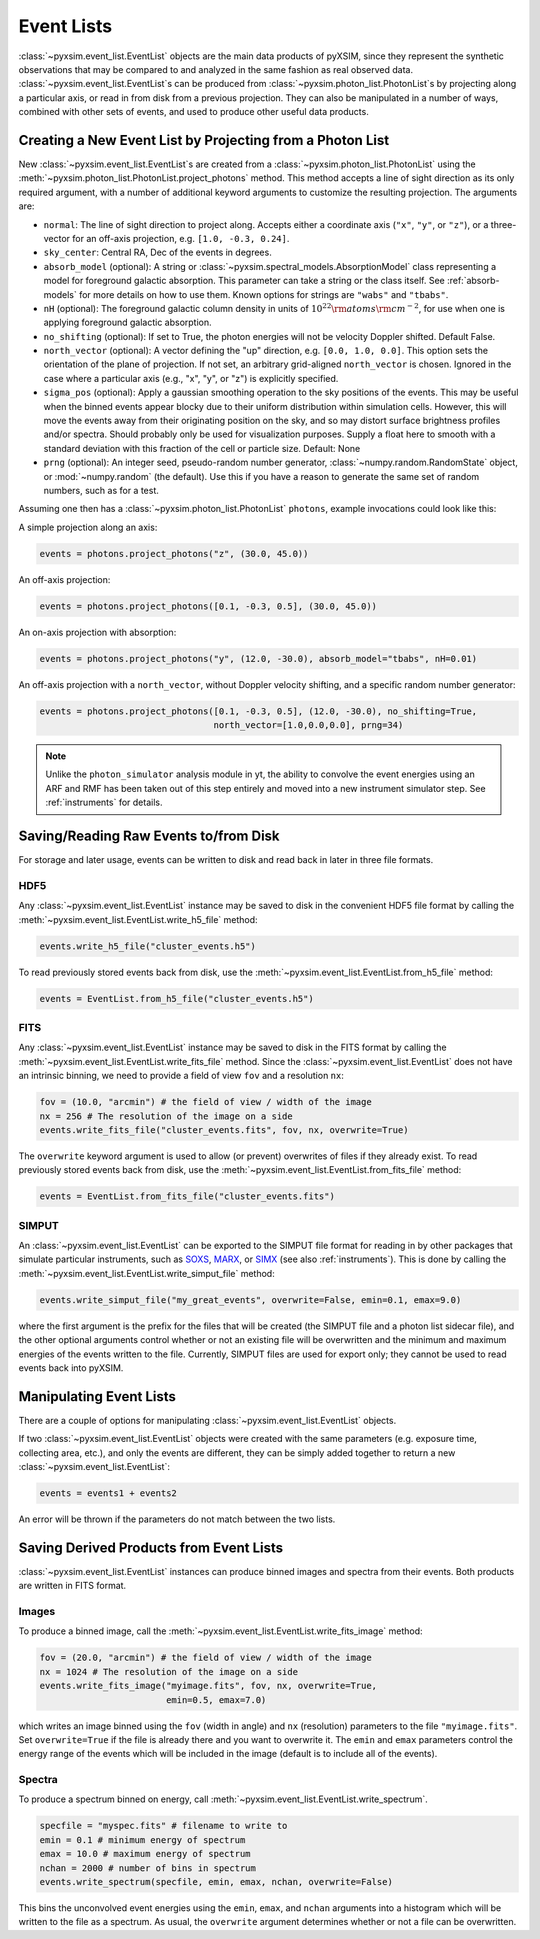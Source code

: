 .. _event-lists:

Event Lists
===========

:class:`~pyxsim.event_list.EventList` objects are the main data products of pyXSIM, since
they represent the synthetic observations that may be compared to and analyzed in the same
fashion as real observed data. :class:`~pyxsim.event_list.EventList`\s can be produced from
:class:`~pyxsim.photon_list.PhotonList`\s by projecting along a particular axis, or read in
from disk from a previous projection. They can also be manipulated in a number of ways,
combined with other sets of events, and used to produce other useful data products. 

Creating a New Event List by Projecting from a Photon List
----------------------------------------------------------

New :class:`~pyxsim.event_list.EventList`\s are created from a :class:`~pyxsim.photon_list.PhotonList`
using the :meth:`~pyxsim.photon_list.PhotonList.project_photons` method. This method accepts a
line of sight direction as its only required argument, with a number of additional keyword 
arguments to customize the resulting projection. The arguments are:

* ``normal``: The line of sight direction to project along. Accepts either a coordinate axis (``"x"``,
  ``"y"``, or ``"z"``), or a three-vector for an off-axis projection, e.g. ``[1.0, -0.3, 0.24]``. 
* ``sky_center``: Central RA, Dec of the events in degrees.
* ``absorb_model`` (optional): A string or :class:`~pyxsim.spectral_models.AbsorptionModel` class 
  representing a model for foreground galactic absorption. This parameter can take a string or the 
  class itself. See :ref:`absorb-models` for more details on how to use them. Known options for 
  strings are ``"wabs"`` and ``"tbabs"``.
* ``nH`` (optional): The foreground galactic column density in units of 
  :math:`10^{22} \rm{atoms} \rm{cm}^{-2}`, for use when one is applying foreground galactic absorption.
* ``no_shifting`` (optional): If set to True, the photon energies will not be velocity Doppler shifted. Default False.
* ``north_vector`` (optional): A vector defining the "up" direction, e.g. ``[0.0, 1.0, 0.0]``.
  This option sets the orientation of the plane of projection. If not set, an arbitrary grid-aligned 
  ``north_vector`` is chosen. Ignored in the case where a particular axis (e.g., "x", "y", or "z") is 
  explicitly specified.
* ``sigma_pos`` (optional): Apply a gaussian smoothing operation to the sky positions 
  of the events. This may be useful when the binned events appear blocky due to their uniform
  distribution within simulation cells. However, this will move the events away from their 
  originating position on the sky, and so may distort surface brightness profiles and/or 
  spectra. Should probably only be used for visualization purposes. Supply a float here to 
  smooth with a standard deviation with this fraction of the cell or particle size.
  Default: None
* ``prng`` (optional): An integer seed, pseudo-random number generator, :class:`~numpy.random.RandomState` 
  object, or :mod:`~numpy.random` (the default). Use this if you have a reason to generate the same 
  set of random numbers, such as for a test. 

Assuming one then has a :class:`~pyxsim.photon_list.PhotonList` ``photons``, example invocations could look
like this:

A simple projection along an axis:

.. code-block:: python

    events = photons.project_photons("z", (30.0, 45.0))
        
An off-axis projection:

.. code-block:: python

    events = photons.project_photons([0.1, -0.3, 0.5], (30.0, 45.0))

An on-axis projection with absorption:

.. code-block:: python

    events = photons.project_photons("y", (12.0, -30.0), absorb_model="tbabs", nH=0.01)

An off-axis projection with a ``north_vector``, without Doppler velocity shifting, 
and a specific random number generator:

.. code-block:: python
    
    events = photons.project_photons([0.1, -0.3, 0.5], (12.0, -30.0), no_shifting=True, 
                                     north_vector=[1.0,0.0,0.0], prng=34)

.. note::

    Unlike the ``photon_simulator`` analysis module in yt, the ability to convolve 
    the event energies using an ARF and RMF has been taken out of this step entirely 
    and moved into a new instrument simulator step. See :ref:`instruments` for details. 
    
Saving/Reading Raw Events to/from Disk
--------------------------------------

For storage and later usage, events can be written to disk and read back in later
in three file formats. 

HDF5
++++

Any :class:`~pyxsim.event_list.EventList` instance may be saved to disk in the
convenient HDF5 file format by calling the :meth:`~pyxsim.event_list.EventList.write_h5_file`
method:

.. code-block:: python
    
    events.write_h5_file("cluster_events.h5")
    
To read previously stored events back from disk, use the 
:meth:`~pyxsim.event_list.EventList.from_h5_file` method:

.. code-block:: python

    events = EventList.from_h5_file("cluster_events.h5")

FITS
++++

Any :class:`~pyxsim.event_list.EventList` instance may be saved to disk in the
FITS format by calling the :meth:`~pyxsim.event_list.EventList.write_fits_file`
method. Since the :class:`~pyxsim.event_list.EventList` does not have an
intrinsic binning, we need to provide a field of view ``fov`` and a resolution
``nx``:

.. code-block:: python

    fov = (10.0, "arcmin") # the field of view / width of the image
    nx = 256 # The resolution of the image on a side
    events.write_fits_file("cluster_events.fits", fov, nx, overwrite=True)
    
The ``overwrite`` keyword argument is used to allow (or prevent) overwrites of 
files if they already exist. To read previously stored events back from disk, 
use the :meth:`~pyxsim.event_list.EventList.from_fits_file` method:

.. code-block:: python

    events = EventList.from_fits_file("cluster_events.fits")

.. _simput:

SIMPUT
++++++

An :class:`~pyxsim.event_list.EventList` can be exported to the SIMPUT file format for
reading in by other packages that simulate particular instruments, such as
`SOXS <http://hea-www.cfa.harvard.edu/~jzuhone/soxs>`_, 
`MARX <http://space.mit.edu/ASC/MARX/>`_, or `SIMX <http://hea-www.cfa.harvard.edu/simx/>`_
(see also :ref:`instruments`). This is done by calling the 
:meth:`~pyxsim.event_list.EventList.write_simput_file` method:

.. code-block:: python

    events.write_simput_file("my_great_events", overwrite=False, emin=0.1, emax=9.0)

where the first argument is the prefix for the files that will be created (the SIMPUT 
file and a photon list sidecar file), and the other optional arguments control whether
or not an existing file will be overwritten and the minimum and maximum energies of the
events written to the file. Currently, SIMPUT files are used for export only; they
cannot be used to read events back into pyXSIM. 

Manipulating Event Lists
------------------------

There are a couple of options for manipulating :class:`~pyxsim.event_list.EventList` objects. 

If two :class:`~pyxsim.event_list.EventList` objects were created with the same parameters (e.g.
exposure time, collecting area, etc.), and only the events are different, they can be simply added
together to return a new :class:`~pyxsim.event_list.EventList`:

.. code-block:: python

    events = events1 + events2
    
An error will be thrown if the parameters do not match between the two lists. 

Saving Derived Products from Event Lists
----------------------------------------

:class:`~pyxsim.event_list.EventList` instances can produce binned images and spectra
from their events. Both products are written in FITS format.

Images
++++++

To produce a binned image, call the :meth:`~pyxsim.event_list.EventList.write_fits_image`
method:

.. code-block:: python

    fov = (20.0, "arcmin") # the field of view / width of the image
    nx = 1024 # The resolution of the image on a side
    events.write_fits_image("myimage.fits", fov, nx, overwrite=True, 
                            emin=0.5, emax=7.0)

which writes an image binned using the ``fov`` (width in angle) and ``nx`` (resolution)
parameters to the file ``"myimage.fits"``. Set ``overwrite=True`` if the file is already 
there and you want to overwrite it. The ``emin`` and ``emax`` parameters control the 
energy range of the events which will be included in the image (default is to include 
all of the events).

Spectra
+++++++

To produce a spectrum binned on energy, call :meth:`~pyxsim.event_list.EventList.write_spectrum`. 

.. code-block:: python

    specfile = "myspec.fits" # filename to write to
    emin = 0.1 # minimum energy of spectrum
    emax = 10.0 # maximum energy of spectrum
    nchan = 2000 # number of bins in spectrum
    events.write_spectrum(specfile, emin, emax, nchan, overwrite=False)

This bins the unconvolved event energies using the ``emin``, ``emax``, and ``nchan`` 
arguments into a histogram which will be written to the file as a spectrum. As usual, 
the ``overwrite`` argument determines whether or not a file can be overwritten. 
